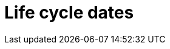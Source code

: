 // Module included in the following assemblies:
//
// * rosa_policy/rosa-life-cycle.adoc

[id="rosa-life-cycle-dates_{context}"]
= Life cycle dates

ifeval::["{product-title}" == "OpenShift Dedicated"]
[options="header"]
|===
|Version    |General availability   |End of life

|4.7        |Feb 24, 2021           |Release of 4.9 + 30 days
|4.6        |Oct 27, 2020           |Release of 4.8 + 30 days
|4.5        |Sep 23, 2020           |Mar 26, 2021
|4.4        |Sep 15, 2020           |Nov 26, 2020
|4.3        |Feb 19, 2020           |Oct 23, 2020
|4.2        |Nov 12, 2019           |Oct 15, 2020
|4.1        |Jun 11, 2019           |Mar 20, 2020
|3.11       |Oct 10, 2018           |Jul 31, 2021 footnote:[https://access.redhat.com/articles/5254001]
|===
endif::[]

ifeval::["{product-title}" == "Red Hat OpenShift Service on AWS"]
[options="header"]
|===
|Version    |General availability   |End of life

|4.7        |Mar 24, 2021           |Release of 4.9 + 30 days
|===
endif::[]
